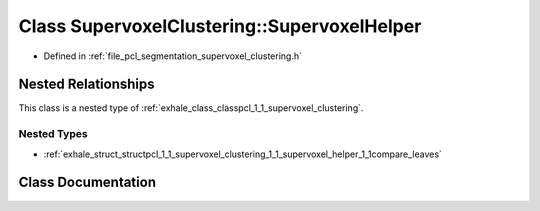 .. _exhale_class_classpcl_1_1_supervoxel_clustering_1_1_supervoxel_helper:

Class SupervoxelClustering::SupervoxelHelper
============================================

- Defined in :ref:`file_pcl_segmentation_supervoxel_clustering.h`


Nested Relationships
--------------------

This class is a nested type of :ref:`exhale_class_classpcl_1_1_supervoxel_clustering`.


Nested Types
************

- :ref:`exhale_struct_structpcl_1_1_supervoxel_clustering_1_1_supervoxel_helper_1_1compare_leaves`


Class Documentation
-------------------


.. doxygenclass:: pcl::SupervoxelClustering::SupervoxelHelper
   :members:
   :protected-members:
   :undoc-members: